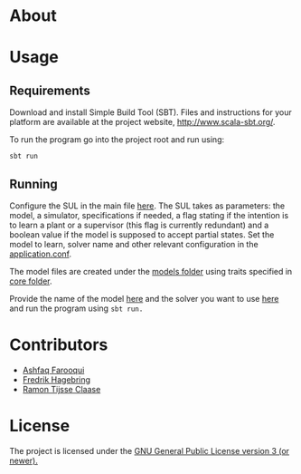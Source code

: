 * About
* Usage
** Requirements
Download and install Simple Build Tool (SBT). Files and instructions for your platform are available at the project website, http://www.scala-sbt.org/.

To run the program go into the project root and run using:
#+begin_src shell
sbt run
#+end_src

** Running

Configure the SUL in the main file [[file:src/main/scala/main.scala::val%20sul:%20SUL%20=%20modelName%20match%20{][here]]. The SUL takes as parameters: the model, a simulator, specifications if needed, a flag stating if the intention is to learn a plant or a supervisor (this flag is currently redundant) and a boolean value if the model is supposed to accept partial states. Set the model to learn, solver name and other relevant configuration in the [[file://src/main/resources/application.conf][application.conf]].

The model files are created under the [[file:src/main/scala/modelbuilding/models][models folder]] using traits specified in [[file:src/main/scala/modelbuilding/core][core folder]].

Provide the name of the model [[file:src/main/scala/main.scala::val%20modelName%20=%20"TestUnit"][here]] and the solver you want to use [[file:src/main/scala/main.scala::val%20solver:%20String%20=%20"LStarSuprLearner"%20//%20"modular",%20"mono"][here]] and run the program using ~sbt run.~

* Contributors
- [[https://github.com/ashfaqfarooqui][Ashfaq Farooqui]]
- [[https://github.com/frehage][Fredrik Hagebring]]
- [[https://github.com/ramontijsseclaase][Ramon Tijsse Claase]]
* License
The project is licensed under the [[./License][ GNU General Public License version 3 (or newer).]]
